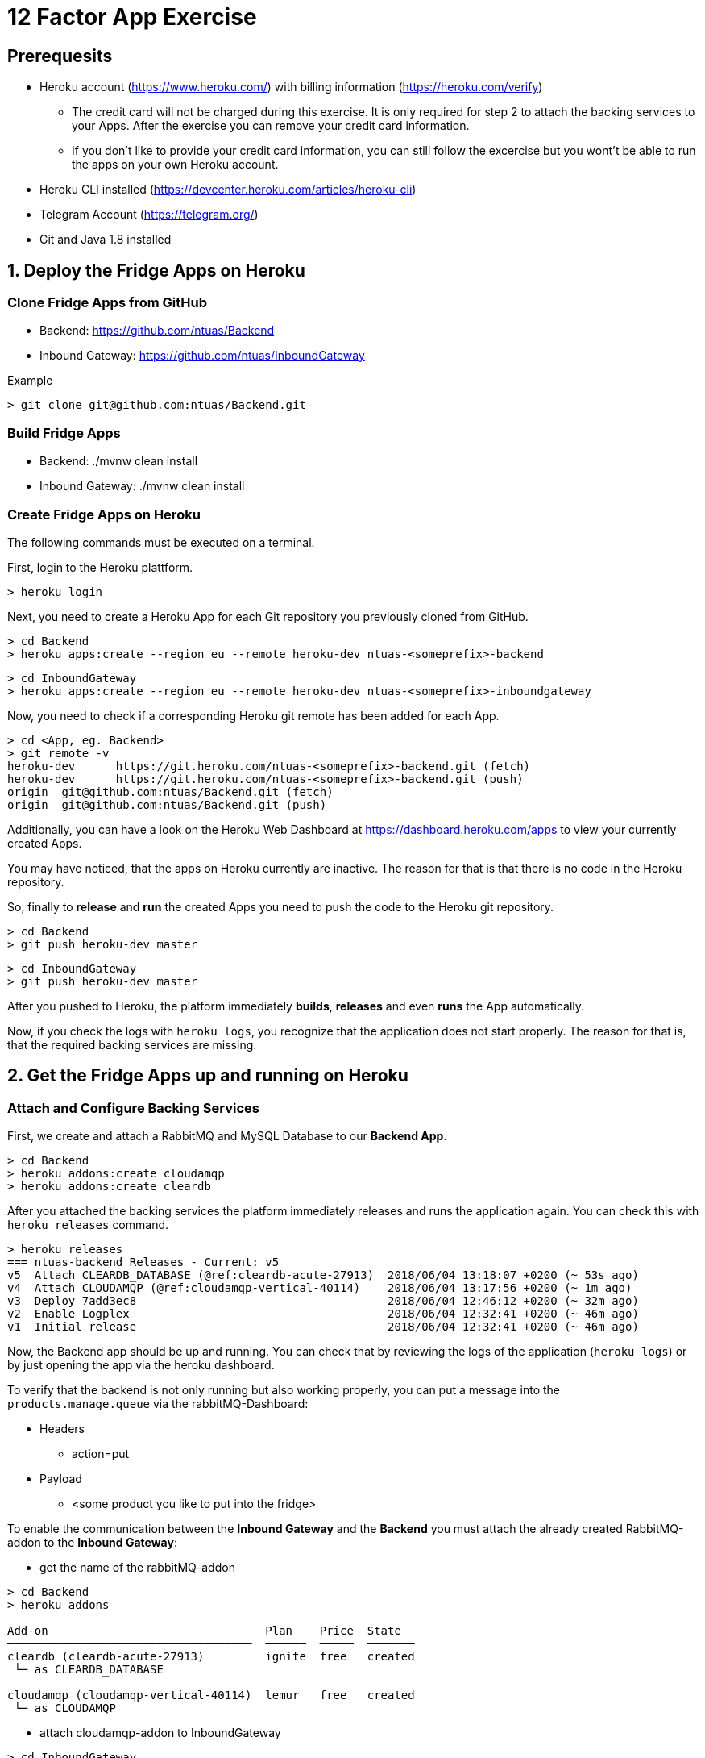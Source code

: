 = 12 Factor App Exercise

== Prerequesits

* Heroku account (https://www.heroku.com/) with billing information (https://heroku.com/verify)
** The credit card will not be charged during this exercise. It is only required for step 2 to attach the backing services to your Apps. After the exercise you can remove your credit card information.
** If you don't like to provide your credit card information, you can still follow the excercise but you wont't be able to run the apps on your own Heroku account. 
* Heroku CLI installed (https://devcenter.heroku.com/articles/heroku-cli)
* Telegram Account (https://telegram.org/)
* Git and Java 1.8 installed

== 1. Deploy the Fridge Apps on Heroku

=== Clone Fridge Apps from GitHub

* Backend: https://github.com/ntuas/Backend
* Inbound Gateway: https://github.com/ntuas/InboundGateway

[title=Example]
----
> git clone git@github.com:ntuas/Backend.git
----

=== Build Fridge Apps

* Backend: ./mvnw clean install
* Inbound Gateway: ./mvnw clean install

=== Create Fridge Apps on Heroku

The following commands must be executed on a terminal.

First, login to the Heroku plattform.

----
> heroku login
----

Next, you need to create a Heroku App for each Git repository you previously cloned from GitHub.

----
> cd Backend
> heroku apps:create --region eu --remote heroku-dev ntuas-<someprefix>-backend
----
----
> cd InboundGateway
> heroku apps:create --region eu --remote heroku-dev ntuas-<someprefix>-inboundgateway
----

Now, you need to check if a corresponding Heroku git remote has been added for each App.

----
> cd <App, eg. Backend>
> git remote -v
heroku-dev	https://git.heroku.com/ntuas-<someprefix>-backend.git (fetch)
heroku-dev	https://git.heroku.com/ntuas-<someprefix>-backend.git (push)
origin	git@github.com:ntuas/Backend.git (fetch)
origin	git@github.com:ntuas/Backend.git (push)
----

Additionally, you can have a look on the Heroku Web Dashboard at https://dashboard.heroku.com/apps to view your currently created Apps.

You may have noticed, that the apps on Heroku currently are inactive. The reason for that is that there is no code in the Heroku repository.

So, finally to *release* and *run* the created Apps you need to push the code to the Heroku git repository.

----
> cd Backend
> git push heroku-dev master
----
----
> cd InboundGateway
> git push heroku-dev master
----

After you pushed to Heroku, the platform immediately *builds*, *releases* and even *runs* the App automatically.

Now, if you check the logs with `heroku logs`, you recognize that the application does not start properly.
The reason for that is, that the required backing services are missing.

== 2. Get the Fridge Apps up and running on Heroku

=== Attach and Configure Backing Services

First, we create and attach a RabbitMQ and MySQL Database to our *Backend App*.

----
> cd Backend
> heroku addons:create cloudamqp
> heroku addons:create cleardb
----

After you attached the backing services the platform immediately releases and runs the application again.
You can check this with `heroku releases` command.

----
> heroku releases
=== ntuas-backend Releases - Current: v5
v5  Attach CLEARDB_DATABASE (@ref:cleardb-acute-27913)  2018/06/04 13:18:07 +0200 (~ 53s ago)
v4  Attach CLOUDAMQP (@ref:cloudamqp-vertical-40114)    2018/06/04 13:17:56 +0200 (~ 1m ago)
v3  Deploy 7add3ec8                                     2018/06/04 12:46:12 +0200 (~ 32m ago)
v2  Enable Logplex                                      2018/06/04 12:32:41 +0200 (~ 46m ago)
v1  Initial release                                     2018/06/04 12:32:41 +0200 (~ 46m ago)
----

Now, the Backend app should be up and running. You can check that by reviewing the logs of the application (`heroku logs`) or by just opening the app via the heroku dashboard.

To verify that the backend is not only running but also working properly, you can put a message into the `products.manage.queue` via the rabbitMQ-Dashboard:

* Headers
** action=put
* Payload
** <some product you like to put into the fridge>

To enable the communication between the *Inbound Gateway* and the *Backend* you must attach the already created RabbitMQ-addon to the *Inbound Gateway*:

* get the name of the rabbitMQ-addon
----
> cd Backend
> heroku addons

Add-on                                Plan    Price  State  
────────────────────────────────────  ──────  ─────  ───────
cleardb (cleardb-acute-27913)         ignite  free   created
 └─ as CLEARDB_DATABASE

cloudamqp (cloudamqp-vertical-40114)  lemur   free   created
 └─ as CLOUDAMQP
----

* attach cloudamqp-addon to InboundGateway

----
> cd InboundGateway
> heroku addons:attach cloudamqp-vertical-40114
----

The HEROKU-Platform now released a new InboundGateway:

----
> cd InboundGateway
> heroku releases

=== ntuas-inboundgateway Releases - Current: v4
v4  Attach CLOUDAMQP (@ref:cloudamqp-vertical-40114)   2018/06/04 13:41:57 +0200 (~ 2m ago)
v3  Deploy 5d6b1b47                                    2018/06/04 12:49:50 +0200 (~ 54m ago)
v2  Enable Logplex                                     2018/06/04 12:36:41 +0200 (~ 1h ago)
v1  Initial release                                    2018/06/04 12:36:41 +0200 (~ 1h ago)
----

Check, if the InboundGateway responds:

----
heroku open
----

will open a browser with the heroku-address of the InboundGateway showing a short documentation of the interface to the app.

----
curl -X GET https://ntuas-<someprefix>-inboundgateway.herokuapp.com/count
----

== 3. Extend the Frigde System with the Telegram App

Now, after the basic apps are running and you know how Heroku basically works, you can integrate the telegram inbound gateway by your own. The app is also located on GitHub.

* Inbound Gateway Telegram: https://github.com/ntuas/inboundgateway-telegram

Finally, after you completed this step, you should be able to talk to the fridge via your Telegram account.

=== Telegram Bot Creation

Telegram developer introduction: https://core.telegram.org/bots#botfather

==== Registering a Telegram bot
First of all, write to `BotFather`. It’s a bot for managing your bots. Yes, there’s a bot for that.
Send him “/newbot” command and follow his instructions.
As the result, you’ll have your bot’s token. Keep it safe — it’s a key to Telegram Bot API.

Each bot is given a unique authentication token when it is created.
The token looks something like 123456:ABC-DEF1234ghIkl-zyx57W2v1u123ew11, but we'll use simply <token> in this document instead.
You can learn about obtaining tokens and generating new ones in link:https://core.telegram.org/bots#botfather[this document].

----
/newbot
----
----
Alright, a new bot. How are we going to call it? Please choose a name for your bot.
----
----
ntuas-<someprefix>-bot
----
----
Good. Now let's choose a username for your bot. It must end in `bot`. Like this, for example: TerisBot or tetris_bot.
----
----
Ntuas<someprefix>Bot
----
----
Done! Congratulations on your new bot. You will find it at t.me/NtuasBot. You can now add a description, about section and profile picture for your bot, see /help for a list of commands. By the way, when you've finished creating your cool bot, ping our Bot Support if you want a better username for it. Just make sure the bot is fully operational before you do this.

Use this token to access the HTTP API:
123456:ABC-DEF1234ghIkl-zyx57W2v1u123ew11

For a description of the Bot API, see this page: https://core.telegram.org/bots/api
----

==== Send messages to the bot

Now messages can be written to the bot.

By default, the bot only receives messages starting with a `/`, which indicates that it is a bot command.

[title=ntuas-<someprefix>-bot]
----
/hello
----

The messages, which have been sent to the bot can be queried with the Telegram Api. For a description of the Bot API, see this page: https://core.telegram.org/bots/api

----
> curl -X GET "https://api.telegram.org/bot<token>/getUpdates"
{"ok":true,"result":[{"update_id":716198116,
"message":{"message_id":17,"from":{"id":123456789,"is_bot":false,"first_name":"My","last_name":"Name","username":"myname","language_code":"de"},"chat":{"id":-987654321,"title":"NtuasWorkshop","type":"group","all_members_are_administrators":true},"date":1526141440,"text":"/hello","entities":[{"offset":0,"length":6,"type":"bot_command"}]}}]}
----

==== Let the bot send messages to your user

The bot can send messages to a group or a user by the chat id.

----
> curl -X POST "https://api.telegram.org/bot<token>/sendMessage?chat_id=-987654321&text=Hello"
{"ok":true,"result":{"message_id":18,"from":{"id":345678912,"is_bot":true,"first_name":"ntuas-bot","username":"NtuasBot"},"chat":{"id":-987654321,"title":"NtuasWorkshop","type":"group","all_members_are_administrators":true},"date":1526141739,"text":"Hello"}}
----

=== Bind Telegram Bot to Telegram Inbound Gateway App

The Telegram inbound gateway requires a configuration for the Telegram bot.

Environment variables are set with the Heroku cli. To act as the telegram bot, the username and the bot token must be set.

----
> heroku config:set INBOUNDGATEWAY_TELEGRAM_BOT_APIBASEURL=https://api.telegram.org/bot
> heroku config:set INBOUNDGATEWAY_TELEGRAM_BOT_USERNAME=<bot_username>
> heroku config:set INBOUNDGATEWAY_TELEGRAM_BOT_TOKEN=<bot_token>